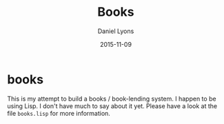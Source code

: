 #+TITLE:	Books
#+AUTHOR:	Daniel Lyons
#+EMAIL:	fusion@storytotell.org
#+DATE:		2015-11-09
#+STARTUP:	content

* books

This is my attempt to build a books / book-lending system. I happen to
be using Lisp. I don't have much to say about it yet. Please have a look
at the file =books.lisp= for more information.
